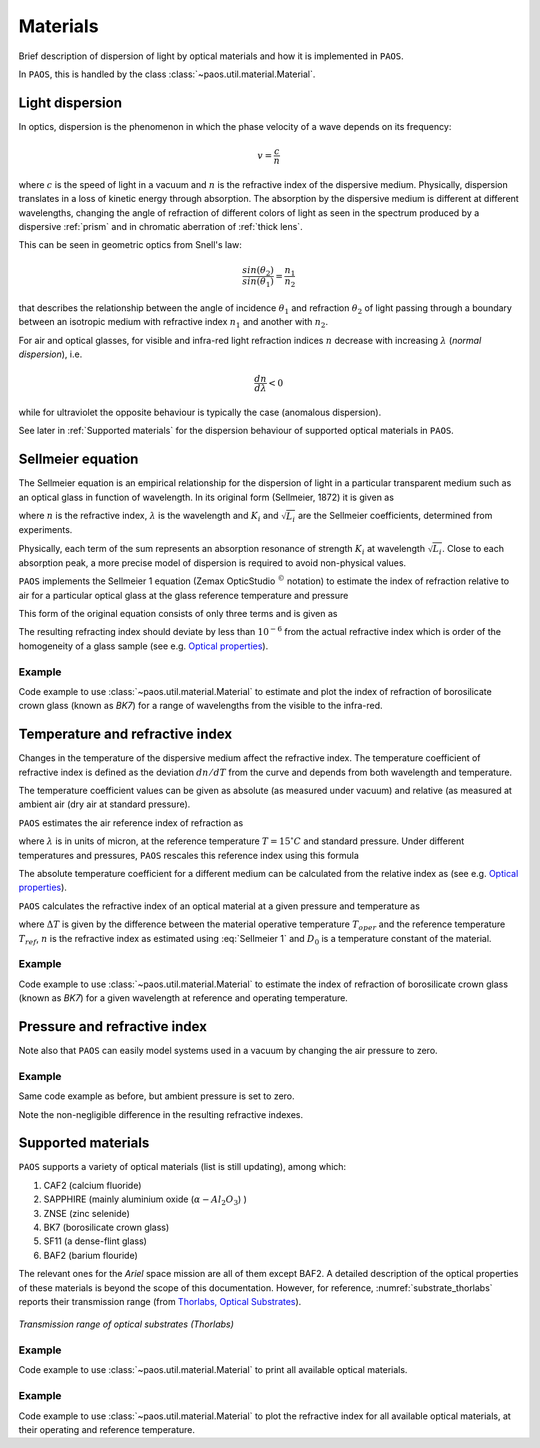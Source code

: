 .. _Materials:

Materials
=======================

Brief description of dispersion of light by optical materials and how it is implemented in ``PAOS``.

In ``PAOS``, this is handled by the class :class:`~paos.util.material.Material`.

Light dispersion
------------------

In optics, dispersion is the phenomenon in which the phase velocity of a wave depends on its frequency:

.. math::
    v={\frac {c}{n}}

where :math:`c` is the speed of light in a vacuum and :math:`n` is the refractive index of the dispersive medium.
Physically, dispersion translates in a loss of kinetic energy through absorption. The absorption by the dispersive medium
is different at different wavelengths, changing the angle of refraction of different colors of light as seen in the spectrum
produced by a dispersive :ref:`prism` and in chromatic aberration of :ref:`thick lens`.

This can be seen in geometric optics from Snell's law:

.. math::
    \frac{sin(\theta_2)}{sin(\theta_1)} = \frac{n_1}{n_2}

that describes the relationship between the angle of incidence :math:`\theta_1` and refraction :math:`\theta_2` of light
passing through a boundary between an isotropic medium with refractive index :math:`n_1` and another with :math:`n_2`.

For air and optical glasses, for visible and infra-red light refraction indices :math:`n` decrease with increasing
:math:`\lambda` (`normal dispersion`), i.e.

.. math::
    \frac{d n}{d \lambda} < 0

while for ultraviolet the opposite behaviour is typically the case (anomalous dispersion).

See later in :ref:`Supported materials` for the dispersion behaviour of supported optical materials in ``PAOS``.

.. _Sellmeier:

Sellmeier equation
---------------------

The Sellmeier equation is an empirical relationship for the dispersion of light in a particular transparent
medium such as an optical glass in function of wavelength. In its original form (Sellmeier, 1872) it is given as

.. math::
    n^{2}(\lambda )=1+\sum _{i}{\frac {K_{i}\lambda ^{2}}{\lambda ^{2}-L_{i}}}
    :label:

where :math:`n` is the refractive index, :math:`\lambda` is the wavelength and :math:`K_i` and :math:`\sqrt{L_i}`
are the Sellmeier coefficients, determined from experiments.

Physically, each term of the sum represents an absorption resonance of strength :math:`K_i` at wavelength
:math:`\sqrt{L_i}`. Close to each absorption peak, a more precise model of dispersion is required to avoid non-physical
values.

``PAOS`` implements the Sellmeier 1 equation (Zemax OpticStudio :math:`^{©}` notation) to estimate the index of refraction
relative to air for a particular optical glass at the glass reference temperature and pressure

.. math::
    T_{ref} = 20^{\circ} C \\
    P_{ref} = 1 \ \textrm{atm}
    :label:

This form of the original equation consists of only three terms and is given as

.. math::
    n^{2}(\lambda )=1+{\frac {K_{1}\lambda ^{2}}{\lambda ^{2}-L_{1}}}+{\frac {K_{2}\lambda ^{2}}{\lambda ^{2}-L_{2}}}+{\frac {K_{3}\lambda ^{2}}{\lambda ^{2}-L_{3}}}
    :label: Sellmeier 1

The resulting refracting index should deviate by less than :math:`10^{-6}` from the actual refractive index which is order
of the homogeneity of a glass sample (see e.g. `Optical properties <http://oharacorp.com/o2.html>`_).

Example
~~~~~~~~~

Code example to use :class:`~paos.util.material.Material` to estimate and plot the index of refraction of borosilicate
crown glass (known as `BK7`) for a range of wavelengths from the visible to the infra-red.

.. jupyter-execute::

        import numpy as np
        import matplotlib.pyplot as plt

        from paos.util.material import Material

        wl = np.linspace(0.5, 8.0, 100)
        mat = Material(wl=wl)

        glass = 'BK7'
        material = mat.materials[glass]
        sellmeier = mat.sellmeier(material['sellmeier'])

        fig = plt.figure(figsize=(8, 6))
        ax = fig.add_subplot(1,1,1)
        ax.plot(wl, sellmeier)
        ax.set_title(f'{glass} refractive index')
        ax.set_ylabel('Sellmeier')
        ax.set_xlabel(r'Wavelength [$\mu$m]')
        plt.grid()
        plt.show()


Temperature and refractive index
-----------------------------------

Changes in the temperature of the dispersive medium affect the refractive index. The temperature coefficient
of refractive index is defined as the deviation :math:`dn/dT` from the curve and depends from both wavelength and
temperature.

The temperature coefficient values can be given as absolute (as measured under vacuum) and relative (as measured
at ambient air (dry air at standard pressure).

``PAOS`` estimates the air reference index of refraction as

.. math::
    n_{ref} = 1.0 + 1.0 \cdot 10^{-8} \left(6432.8 + \frac{2949810 \lambda^2}{146 \lambda^2 - 1} + 25540 \frac{\lambda^2}{41 \lambda^2 - 1}\right)
    :label:

where :math:`\lambda` is in units of micron, at the reference temperature :math:`T = 15 ^{\circ} C` and standard pressure.
Under different temperatures and pressures, ``PAOS`` rescales this reference index using this formula

.. math::
    n_{air} = 1 + \frac{P \left(n_{ref} - 1\right)} {1.0 + 3.4785 \cdot 10^{-3} (T - 15)}
    :label:

The absolute temperature coefficient for a different medium can be calculated from the relative index as
(see e.g. `Optical properties <http://oharacorp.com/o2.html>`_).

.. math::
    \frac{d n}{d T}, \textrm{absolute} =  \frac{d n}{d T}, \textrm{relative} + n \left(\frac{d n}{d T}, \textrm{air}\right)
    :label:

``PAOS`` calculates the refractive index of an optical material at a given pressure and temperature as

.. math::
    n(\Delta T) = \frac{n^2 - 1}{2 n} D_0 \Delta T + n
    :label:

where :math:`\Delta T` is given by the difference between the material operative temperature :math:`T_{oper}` and the
reference temperature :math:`T_{ref}`, :math:`n` is the refractive index as estimated using :eq:`Sellmeier 1` and
:math:`D_0` is a temperature constant of the material.

Example
~~~~~~~~~~

Code example to use :class:`~paos.util.material.Material` to estimate the index of refraction of borosilicate crown
glass (known as `BK7`) for a given wavelength at reference and operating temperature.

.. jupyter-execute::

        from paos.util.material import Material

        wl = 1.95  # micron
        Tref, Tambient = 20.0, -223.0
        mat = Material(wl, Tambient=Tambient)
        glass = 'BK7'
        nmat0, nmat = mat.nmat(glass)

        from IPython.display import display, Latex
        display(Latex("\\textrm{Index of refraction at } T_{ref} = %0.1f:\\newline n_{%s, 0} = %0.4f " % (Tref, glass, nmat0)))
        display(Latex("\\textrm{Index of refraction at } T_{amb} = %0.1f:\\newline n_{%s, 0} = %0.4f " % (Tambient, glass, nmat)))

Pressure and refractive index
-----------------------------------

Note also that ``PAOS`` can easily model systems used in a vacuum by changing the air pressure to zero.

Example
~~~~~~~~~~

Same code example as before, but ambient pressure is set to zero.

.. jupyter-execute::

        mat = Material(wl, Tambient=Tambient, Pambient=0.0)
        nmat0, nmat = mat.nmat(glass)

        from IPython.display import display, Latex
        display(Latex("\\textrm{Index of refraction at } T_{ref} = %0.1f:\\newline n_{%s, 0} = %0.4f " % (Tref, glass, nmat0)))
        display(Latex("\\textrm{Index of refraction at } T_{amb} = %0.1f:\\newline n_{%s, 0} = %0.4f " % (Tambient, glass, nmat)))

Note the non-negligible difference in the resulting refractive indexes.

.. _Supported materials:

Supported materials
-------------------------

``PAOS`` supports a variety of optical materials (list is still updating), among which:

#. CAF2 (calcium fluoride)
#. SAPPHIRE (mainly aluminium oxide (:math:`\alpha-Al_2 O_3`) )
#. ZNSE (zinc selenide)
#. BK7 (borosilicate crown glass)
#. SF11 (a dense-flint glass)
#. BAF2 (barium flouride)

The relevant ones for the `Ariel` space mission are all of them except BAF2. A detailed description of the optical
properties of these materials is beyond the scope of this documentation. However, for reference,
:numref:`substrate_thorlabs` reports their transmission range (from `Thorlabs, Optical Substrates <https://www.thorlabs.com/newgrouppage9.cfm?objectgroup_id=6973>`_).

.. _substrate_thorlabs:

.. figure:: Optical_Substrate_thorlabs.png
   :width: 900
   :align: center

   `Transmission range of optical substrates (Thorlabs)`

Example
~~~~~~~~~~~

Code example to use :class:`~paos.util.material.Material` to print all available optical materials.

.. jupyter-execute::

        from paos.util.material import Material

        mat = Material(wl=1.95)
        print('Supported materials: ')
        print(*mat.materials.keys(), sep = "\n")

Example
~~~~~~~~~

Code example to use :class:`~paos.util.material.Material` to plot the refractive index for all available optical
materials, at their operating and reference temperature.

.. jupyter-execute::

        from paos.util.material import Material

        mat = Material(wl=np.linspace(0.5, 8.0, 100))
        mat.plot_relative_index(material_list=mat.materials.keys())
